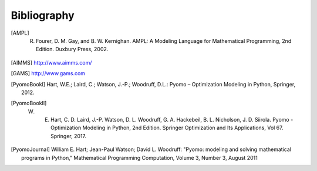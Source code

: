 Bibliography
============

.. [AMPL] R. Fourer, D. M. Gay, and B. W. Kernighan. AMPL: A Modeling Language for Mathematical Programming, 2nd Edition.  Duxbury Press, 2002.

.. [AIMMS] http://www.aimms.com/

.. [GAMS] http://www.gams.com

.. [PyomoBookI] Hart, W.E.; Laird, C.; Watson, J.-P.; Woodruff, D.L.: Pyomo – Optimization Modeling in Python, Springer, 2012.

.. [PyomoBookII] W. E. Hart, C. D. Laird, J.-P. Watson, D. L. Woodruff, G. A. Hackebeil, B. L. Nicholson, J. D. Siirola. Pyomo - Optimization Modeling in Python, 2nd Edition.  Springer Optimization and Its Applications, Vol 67.  Springer, 2017.

.. [PyomoJournal] William E. Hart; Jean-Paul Watson; David L. Woodruff: "Pyomo: modeling and solving mathematical programs in Python," Mathematical Programming Computation, Volume 3, Number 3, August 2011

